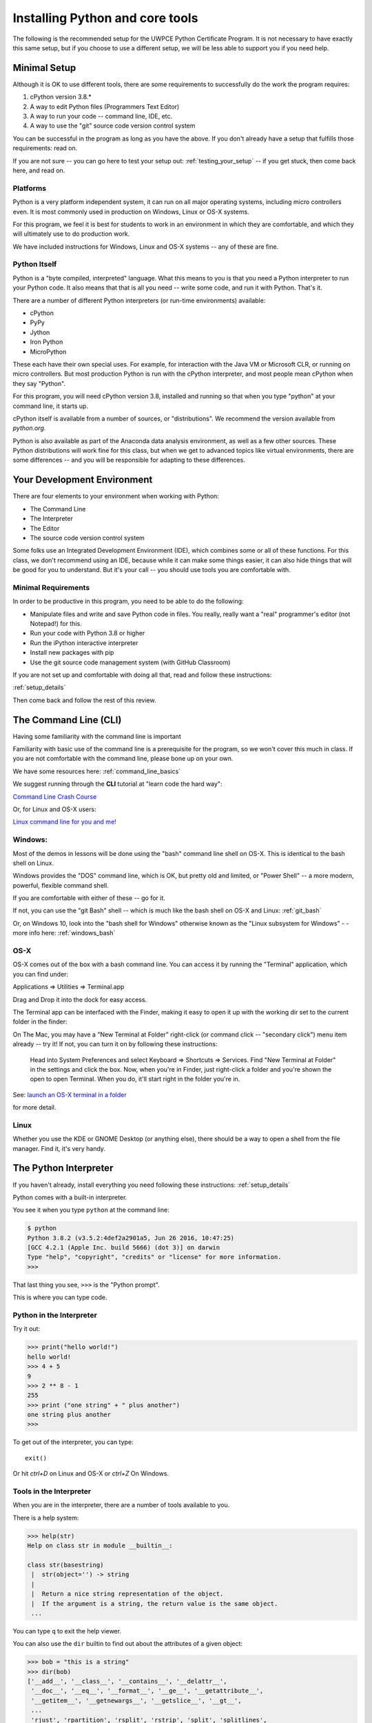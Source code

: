 .. _installing_python:


================================
Installing Python and core tools
================================


The following is the recommended setup for the UWPCE Python Certificate Program. It is not necessary to have exactly this same setup, but if you choose to use a different setup, we will be less able to support you if you need help.

Minimal Setup
=============

Although it is OK to use different tools, there are some requirements to successfully do the work the program requires:

#. cPython version 3.8.*
#. A way to edit Python files (Programmers Text Editor)
#. A way to run your code -- command line, IDE, etc.
#. A way to use the "git" source code version control system

You can be successful in the program as long as you have the above. If you don't already have a setup that fulfills those requirements: read on.

If you are not sure -- you can go here to test your setup out: :ref:`testing_your_setup` -- if you get stuck, then come back here, and read on.

Platforms
---------

Python is a very platform independent system, it can run on all major operating systems, including micro controllers even. It is most commonly used in production on Windows, Linux or OS-X systems.

For this program, we feel it is best for students to work in an environment in which they are comfortable, and which they will ultimately use to do production work.

We have included instructions for Windows, Linux and OS-X systems -- any of these are fine.

Python Itself
-------------

Python is a "byte compiled, interpreted" language. What this means to you is that you need a Python interpreter to run your Python code. It also means that that is all you need -- write some code, and run it with Python. That's it.

There are a number of different Python interpreters (or run-time environments) available:

- cPython
- PyPy
- Jython
- Iron Python
- MicroPython

These each have their own special uses. For example, for interaction with the Java VM or Microsoft CLR, or running on micro controllers. But most production Python is run with the cPython interpreter, and most people mean cPython when they say "Python".

For this program, you will need cPython version 3.8, installed and running so that when you type "python" at your command line, it starts up.

cPython itself is available from a number of sources, or "distributions". We recommend the version available from `python.org`.

Python is also available as part of the Anaconda data analysis environment, as well as a few other sources. These Python distributions will work fine for this class, but when we get to advanced topics like virtual environments, there are some differences -- and you will be responsible for adapting to these differences.


Your Development Environment
============================

There are four elements to your environment when working with Python:

* The Command Line
* The Interpreter
* The Editor
* The source code version control system

Some folks use an Integrated Development Environment (IDE), which combines some or all of these functions. For this class, we don't recommend using an IDE, because while it can make some things easier, it can also hide things that will be good for you to understand. But it's your call -- you should use tools you are comfortable with.

Minimal Requirements
--------------------

In order to be productive in this program, you need to be able to do the following:

* Manipulate files and write and save Python code in files.
  You really, really want a "real" programmer's editor (not Notepad!) for this.

* Run your code with Python 3.8 or higher

* Run the iPython interactive interpreter

* Install new packages with pip

* Use the git source code management system (with GitHub Classroom)

If you are not set up and comfortable with doing all that, read and follow these instructions:

:ref:`setup_details`

Then come back and follow the rest of this review.


The Command Line (CLI)
======================

Having some familiarity with the command line is important

Familiarity with basic use of the command line is a prerequisite for the program, so we won't cover this much in class. If you are not comfortable with the command line, please bone up on your own.

We have some resources here: :ref:`command_line_basics`

We suggest running through the **CLI** tutorial at "learn code the hard way":

`Command Line Crash Course <https://learnpythonthehardway.org/book/appendixa.html>`_

Or, for Linux and OS-X users:

`Linux command line for you and me! <https://lym.readthedocs.io/en/latest/>`_


Windows:
--------

Most of the demos in lessons will be done using the "bash" command line shell on OS-X. This is identical to the bash shell on Linux.

Windows provides the "DOS" command line, which is OK, but pretty old and limited, or "Power Shell" -- a more modern, powerful, flexible command shell.

If you are comfortable with either of these -- go for it.

If not, you can use the "git Bash" shell -- which is much like the bash shell
on OS-X and Linux: :ref:`git_bash`

Or, on Windows 10, look into the "bash shell for Windows" otherwise known as the "Linux subsystem for Windows" - - more info here: :ref:`windows_bash`

OS-X
----

OS-X comes out of the box with a bash command line. You can access it by running the "Terminal" application, which you can find under:

Applications => Utilities => Terminal.app

Drag and Drop it into the dock for easy access.

The Terminal app can be interfaced with the Finder, making it easy to open it up with the working dir set to the current folder in the finder:

On The Mac, you may have a "New Terminal at Folder" right-click (or command click -- "secondary click") menu item already -- try it! If not, you can turn it on by following these instructions:

   Head into System Preferences and select Keyboard => Shortcuts => Services. Find "New Terminal at Folder" in the settings and click the box. Now, when you're in Finder, just right-click a folder and you're shown the open to open Terminal. When you do, it'll start right in the folder you're in.

See: `launch an OS-X terminal in a folder <https://lifehacker.com/launch-an-os-x-terminal-window-from-a-specific-folder-1466745514>`_

for more detail.

Linux
-----

Whether you use the KDE or GNOME Desktop (or anything else), there should be a way to open a shell from the file manager. Find it, it's very handy.


The Python Interpreter
======================

If you haven't already, install everything you need following these instructions:
:ref:`setup_details`

Python comes with a built-in interpreter.

You see it when you type ``python`` at the command line:

.. code-block:: bash

  $ python
  Python 3.8.2 (v3.5.2:4def2a2901a5, Jun 26 2016, 10:47:25)
  [GCC 4.2.1 (Apple Inc. build 5666) (dot 3)] on darwin
  Type "help", "copyright", "credits" or "license" for more information.
  >>>

That last thing you see, ``>>>`` is the "Python prompt".

This is where you can type code.


Python in the Interpreter
-------------------------

Try it out:

.. code-block:: python

    >>> print("hello world!")
    hello world!
    >>> 4 + 5
    9
    >>> 2 ** 8 - 1
    255
    >>> print ("one string" + " plus another")
    one string plus another
    >>>

To get out of the interpreter, you can type::

  exit()

Or hit `ctrl+D` on Linux and OS-X or `ctrl+Z` On Windows.


Tools in the Interpreter
------------------------

When you are in the interpreter, there are a number of tools available to
you.

There is a help system:

.. code-block:: python

    >>> help(str)
    Help on class str in module __builtin__:

    class str(basestring)
     |  str(object='') -> string
     |
     |  Return a nice string representation of the object.
     |  If the argument is a string, the return value is the same object.
     ...

You can type ``q`` to exit the help viewer.


You can also use the ``dir`` builtin to find out about the attributes of a
given object:

.. code-block:: python

    >>> bob = "this is a string"
    >>> dir(bob)
    ['__add__', '__class__', '__contains__', '__delattr__',
     '__doc__', '__eq__', '__format__', '__ge__', '__getattribute__',
     '__getitem__', '__getnewargs__', '__getslice__', '__gt__',
     ...
     'rjust', 'rpartition', 'rsplit', 'rstrip', 'split', 'splitlines',
     'startswith', 'strip', 'swapcase', 'title', 'translate', 'upper',
     'zfill']
    >>> help(bob.rpartition)

This allows you quite a bit of latitude in exploring what Python is.

Advanced Interpreters
---------------------

In addition to the built-in interpreter, there are several more advanced
interpreters available to you.

We'll be using one in this course called ``iPython``

Some information about iPython can be found here: :ref:`ipython_resources`

The Editor
==========

Typing code in an interpreter is great for exploring.

But for anything "real", you'll want to save the work you are doing in a more permanent fashion.

This is where an editor fits in.

.. _editor_for_python:

Text Editors Only
-----------------

Any good programmer's text editor will do.

MS Word is **not** a text editor.

Nor is *TextEdit* on a Mac.

``Notepad`` on Windows is a text editor -- but a poor one.

You need a real "Programmer's Text Editor"

A text editor saves only what it shows you, with no special formatting
characters hidden behind the scenes.

Minimum Requirements
--------------------

At a minimum, your editor should have:

* Syntax Colorization
* Automatic Indentation

In addition, great features to add include:

* Tab completion
* Code linting
* Jump-to-definition

Have an editor that does all this? Feel free to use it.

If not, we recommend "Sublime Text":

http://www.sublimetext.com/

:ref:`sublime_as_ide`

"Atom" is another good open source option.

https://atom.io/

:ref:`atom_as_ide`

"Visual Studio Code" is a relatively new cross platform offering from Microsoft -- a lot of folks seem to like it:

:ref:`vsc_as_ide`

And, of course, vim or Emacs on Linux, if you are familiar with one of those.


Why No Full IDE?
----------------

An IDE does not give you much that you can't get with a good editor plus a good interpreter.

An IDE often weighs a great deal.

Setting up IDEs to work with different projects can be challenging and time-consuming.

Particularly when you are first learning, you don't want too much done for you.


Why an IDE?
-----------

That said ...

You may want to go get the educational edition of PyCharm:

https://www.jetbrains.com/pycharm-edu/

Which a lot of people like a lot.

VSCode from MS is apretty full featured IDE as well.

But do make sure, when you set up and IDE, that you know what its doing when you click "run", and that it is using the version of Python that you expect. (cPython 3.8 in this case)

Version Control System
======================

While not strictly necessary to develop code, it is a very, very, good idea to manage your code in a Version Control System:

https://en.wikipedia.org/wiki/Version_control

This is such a critical software development practice the we use it in the program for you to mange your projects and turn in assignments (via gitHub classroom), so that you can gain familiarity with the practice.

git
---

git (https://en.wikipedia.org/wiki/Git) is an open-source version control system that has become an industry standard -- very widely used in both commercial and open-source development.

We will be using git and the web service GitHub for collaboration in this program.

Make sure you are set up to use git on your machine. If you have using a command line client, you should be able to type::

  git --version

and get something like this as a response::

  git version 2.17.2 (Apple Git-81)

Am I ready to go?
=================

To see if you have Python ready to start class, try this:

:ref:`testing_your_setup`
